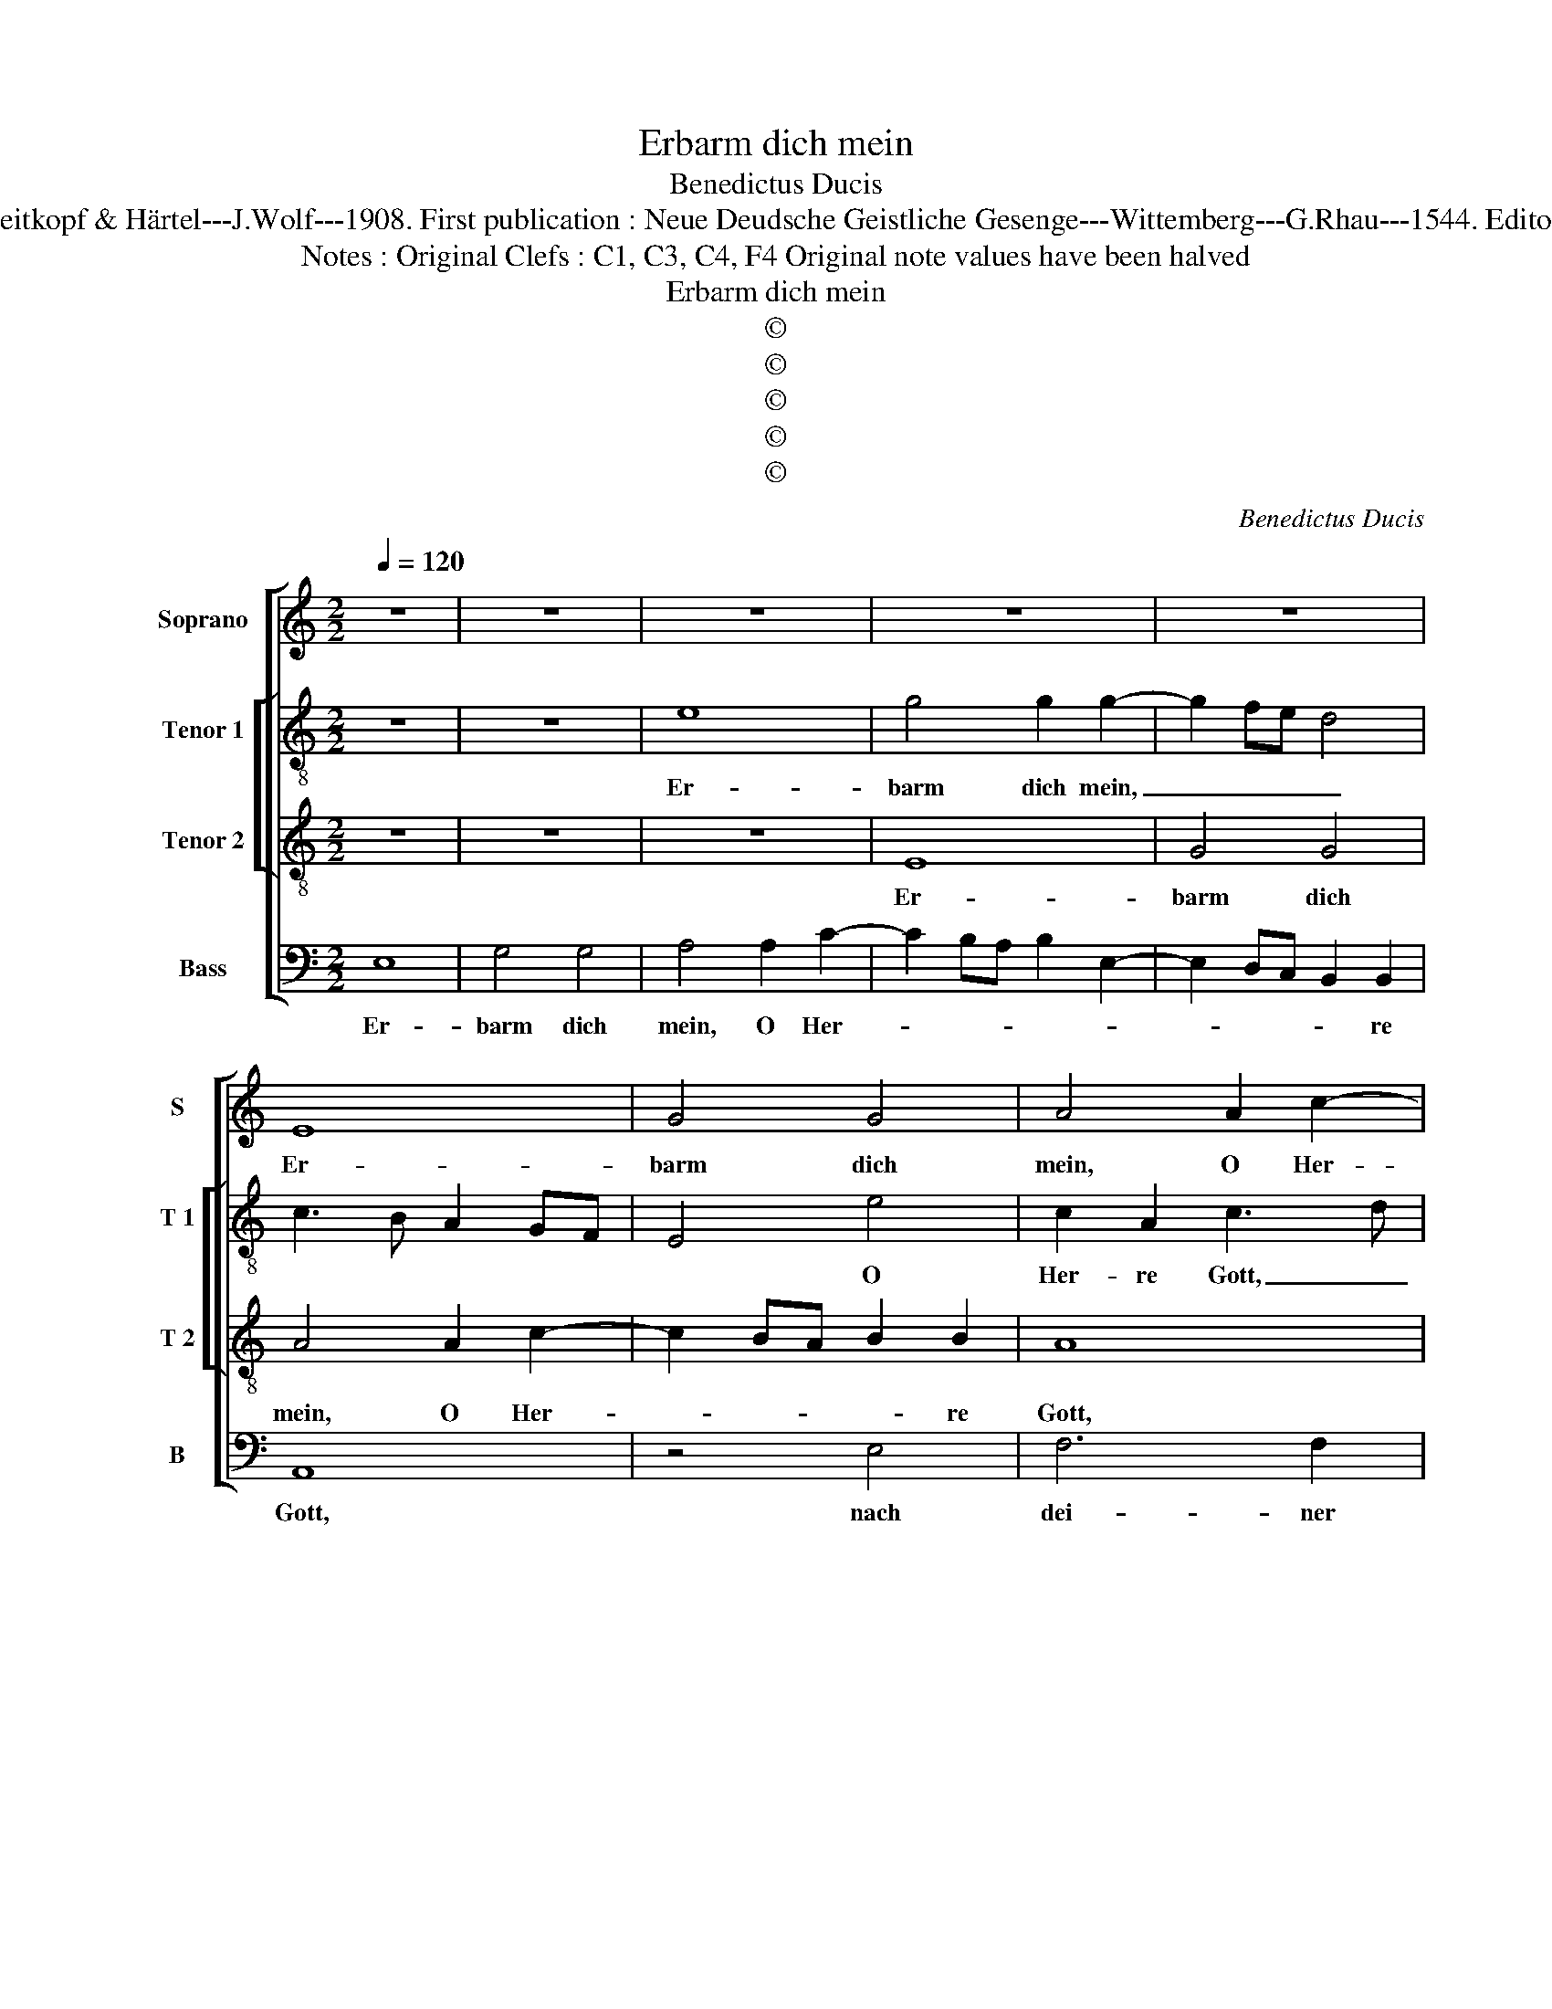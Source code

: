 X:1
T:Erbarm dich mein
T:Benedictus Ducis
T:Source : DDT 34---Leipzich---Breitkopf & Härtel---J.Wolf---1908. First publication : Neue Deudsche Geistliche Gesenge---Wittemberg---G.Rhau---1544. Editor : André Vierendeels (17/07/17).
T:Notes : Original Clefs : C1, C3, C4, F4 Original note values have been halved
T:Erbarm dich mein
T:©
T:©
T:©
T:©
T:©
C:Benedictus Ducis
Z:©
%%score [ 1 [ 2 3 ] 4 ]
L:1/8
Q:1/4=120
M:2/2
K:C
V:1 treble nm="Soprano" snm="S"
V:2 treble-8 nm="Tenor 1" snm="T 1"
V:3 treble-8 nm="Tenor 2" snm="T 2"
V:4 bass nm="Bass" snm="B"
V:1
 z8 | z8 | z8 | z8 | z8 | E8 | G4 G4 | A4 A2 c2- | c2 BA B2 B2 | A4 z4 | z2 G2 c4- | c2 B2 c2 A2 | %12
w: |||||Er-|barm dich|mein, O Her-|* * * * re|Gott,|nach dei-|* ner gros- sen|
 G3 F ED G2- | G2 F2 G2 D2 | E2 C2 D2 F2- | FE E4 D2 | E8- | E8- | E8 | z8 | E8 | G6 G2 | %22
w: Barm- * * * *||* * * her-|* * * zig-|keit.|_|||Wasch|ab, mach|
 A3 G AB c2- | c2 BA B2 B2 | A4 z4 | z2 G2 c4- | c2 B2 c2 A2 | G3 F ED G2- | G2 F2 G4 | %29
w: rein _ _ _ _|_ mein _ Mis- se-|tat,|ich kenn|_ mein Sünd und|ist _ _ _ _|_ mir leid,|
 z2 C2 D2 F2- | FE E4 D2 | E4 z2 E2 | A2 A4 G2 | A4 c4 | B2 G2 A4 | z2 B2 c4 | B2 G2 A2 GF | %37
w: und ist mir-||leid. Al-|lein ich dir|ge- sün-|* det han,|das ist|wi- der mich _ _|
 E2 G3 FED | FE A2 G2 F2- | F2 E4 D2 | E4 z2 G2 | A2 c4 B2 | A2 G2 F4 | E2 G3 F E2 | D2 C4 B,2 | %45
w: _ ste- * * *||* * tig-|lich. Das|Bös _ _|_ vor dir|mag nicht _ _|_ _ be-|
 C4 z2 G2 | C2 E2 F2 ED | E4 z2 c2- | c2 G2 A4 | G6 E2 | E8- | E8- | E8- | E8- | E8 |] %55
w: stan, di|bleibst _ _ _ _|g'recht, ob|_ _ du|ur- teilst|mich.|_||||
V:2
 z8 | z8 | e8 | g4 g2 g2- | g2 fe d4 | c3 B A2 GF | E4 e4 | c2 A2 c3 d | e2 c2 d2 e2 | A2 c2 f4- | %10
w: ||Er-|barm dich mein,|_ _ _ _||* O|Her- re Gott, _|_ O Her- re|Gott, nach dei-|
 f2 e2 fedc | d2 e2 ABcd | ef g4 e2- | e2 dc d4 | G2 A2 D2 d2- | dB c2 A4 | z2 A2 c4- | %17
w: * ner gros- * * *|* sen Barm- * * *|* * * her-|||* * zig keit.|Wasch ab,|
 c2 c2 c3 B | cd e2 e2 dc | B2 c2 d4 | c3 B A2 GF | E4 e4 | c6 A2 | e2 c2 d2 e2 | A2 c2 f4- | %25
w: _ mach rein _|_ _ _ mein _ _|_ _ _|Mis- * * se- *|tat, wasch|ab, mach|rein mein Mis- se-|tat, ich kenn|
 f2 e2 fedc | d2 e2 ABcd | ef g4 e2- | e2 dc d4 | G2 A2 D2 d2 | B2 c2 A4 | z2 A2 c4- | c2 c2 B4 | %33
w: _ mein Sünd _ _ _|_ _ und _ _ _|_ _ _ ist|_ _ _ _|mir _ _ _|_ _ leid.|Al- lein|_ ich dir|
 A2 c4 A2 | B2 c2 A2 GF | G4 z2 c2 | e4 d2 B2 | z2 c4 B2 | A2 c3 BAG | F2 G2 A3 B | cd e4 E2 | %41
w: ge- sün- *|det han, _ _ _|_ das|ist wi- der|mich _|ste- * * * *|||
 F4 E2 B2 | c4 d4 | B2 G2 c3 B | A2 G2 A2 f2- | f2 e3 dcB | AG c4 B2 | c2 BA B4 | A2 G4 F2 | %49
w: tig- lich, das|Bös vor|dich mag nicht _|_ be- stan, du|_ bleibst _ _ _|_ _ _ _|g'recht, _ _ _|_ _ _|
 G2 g4 e2 | f2 e4 d2 | e4 z2 c2- | c2 G2 A2 G2- | G2 AB c4 | B8 |] %55
w: * ob du|ur- * teilst|mich, ob|_ _ du ur-|* * * teilst|mich.|
V:3
 z8 | z8 | z8 | E8 | G4 G4 | A4 A2 c2- | c2 BA B2 B2 | A8 | z4 G4 | c6 B2 | c4 A2 A2 | G4 F4 | %12
w: |||Er-|barm dich|mein, O Her-|* * * * re|Gott,|nach|dei- ner|gros- sen Barm-|her- zig-|
 E4 z2 C2 | c6 B2 | c4 A2 A2 | G3 F/E/ F2 F2 | E8- | E8 | z4 E4 | G6 G2 | A3 G AB c2- | %21
w: keit, nach|dei- ner|gros- sen Barm-|her- * * * zig-|keit.|_|Wasch|ab, mach|rein _ _ _ _|
 c2 BA B2 B2 | A8 | z4 G4 | c6 B2 | c4 A4 | G4 F4 | E4 z2 C2 | c6 B2 | c4 A4 | G2 FE F2 F2 | E8 | %32
w: _ mein _ Mis- se-|tat,|ich|kenn mein|Sünd und|ist mir|leid, ich|kenn mein|Sünd und|ist _ _ _ mir|leid.|
 z4 z2 E2 | A4 A4 | G4 c4 | B2 G2 A4 | G4 z2 G2 | c4 G4 | A4 E2 A2- | A2 G2 F4 | E8 | z4 z2 E2 | %42
w: Al-|lein ich|dir ge-|sün- * det|han, das|ist wi-|der mich ste-|* * tig-|lich,|das|
 A4 A4 | G4 E4 | F2 E2 D4 | C8 | z8 | z2 C2 G4 | A2 c4 B2 | c4 G2 A2- | A2 G2 F4 | E8- | E8- | %53
w: Bös vor|dir mag|nicht _ be-|stan,||du bleibst|g'recht, ob du|ur- * *|* * teilst|mich.|_|
 E8- | E8 |] %55
w: ||
V:4
 E,8 | G,4 G,4 | A,4 A,2 C2- | C2 B,A, B,2 E,2- | E,2 D,C, B,,2 B,,2 | A,,8 | z4 E,4 | F,6 F,2 | %8
w: Er-|barm dich|mein, O Her-||* * * * re|Gott,|nach|dei- ner|
 C,2 F,4 E,2 | F,4 D,4 | C,4 z4 | z2 G,2 C4- | C2 B,2 C4 | A,2 A,2 G,3 F, | E,2 F,4 D,2- | %15
w: gros- zen Barm-|her- zig-|keit,|nach dei-|* ner gros-|sen Barm- her- *||
 D,E, C,2 D,4 | A,,4 z2 A,,2 | C,6 C,2 | C,3 B,, C,D, E,2- | E,2 D,C, B,,2 B,,2 | A,,8 | z4 E,4 | %22
w: * * * zig-|keit. Wasch|ab, mach|rein _ _ _ _|_ mein _ Mis- se-|tat,|ich|
 F,6 F,2 | C,2 F,4 E,2 | F,4 D,4 | C,4 z4 | z2 G,2 C4- | C2 B,2 C4 | A,2 A,2 G,3 F, | E,2 F,4 D,2 | %30
w: kenn mein|Sünd _ und|ist mir|leid,|ich kenn|_ mein Sünd|_ und ist _|_ _ _|
 E,2 C,2 D,4 | A,,8 | z4 E,4 | F,4 F,4 | G,2 E,2 F,2 A,2- | A,G, G,4 F,2 | G,2 E,2 F,2 G,2 | %37
w: * * mir|leid.|Al-|lein ich|dir _ ge- sün-||* * * det|
 C,3 D, E,4 | A,,3 B,, C,2 D,2- | D,2 E,2 F,2 A,2- | A,2 G,2 C2 B,2- | B,A, A,4 G,2 | %42
w: han, _ _|das _ _ ist|_ _ _ wi-|* der mich ste-||
 F,2 E,2 E,2 D,2 | E,4 C,4 | z2 G,4 F,2 | A,2 G,4 E,2 | F,2 E,2 D,4 | C,2 G,4 E,2 | F,2 E,2 D,4 | %49
w: |tig- lich.|Das Bös|_ _ _|* vor dir|mag nicht- *|* * be-|
 C,8 | z8 | C,4 G,,2 A,,2- | A,,2 G,,2 C,3 D, | E,4 A,,4 | E,8 |] %55
w: stan,||du _ bleibst|_ g'recht, ob du|ur- teilst|mich.|

